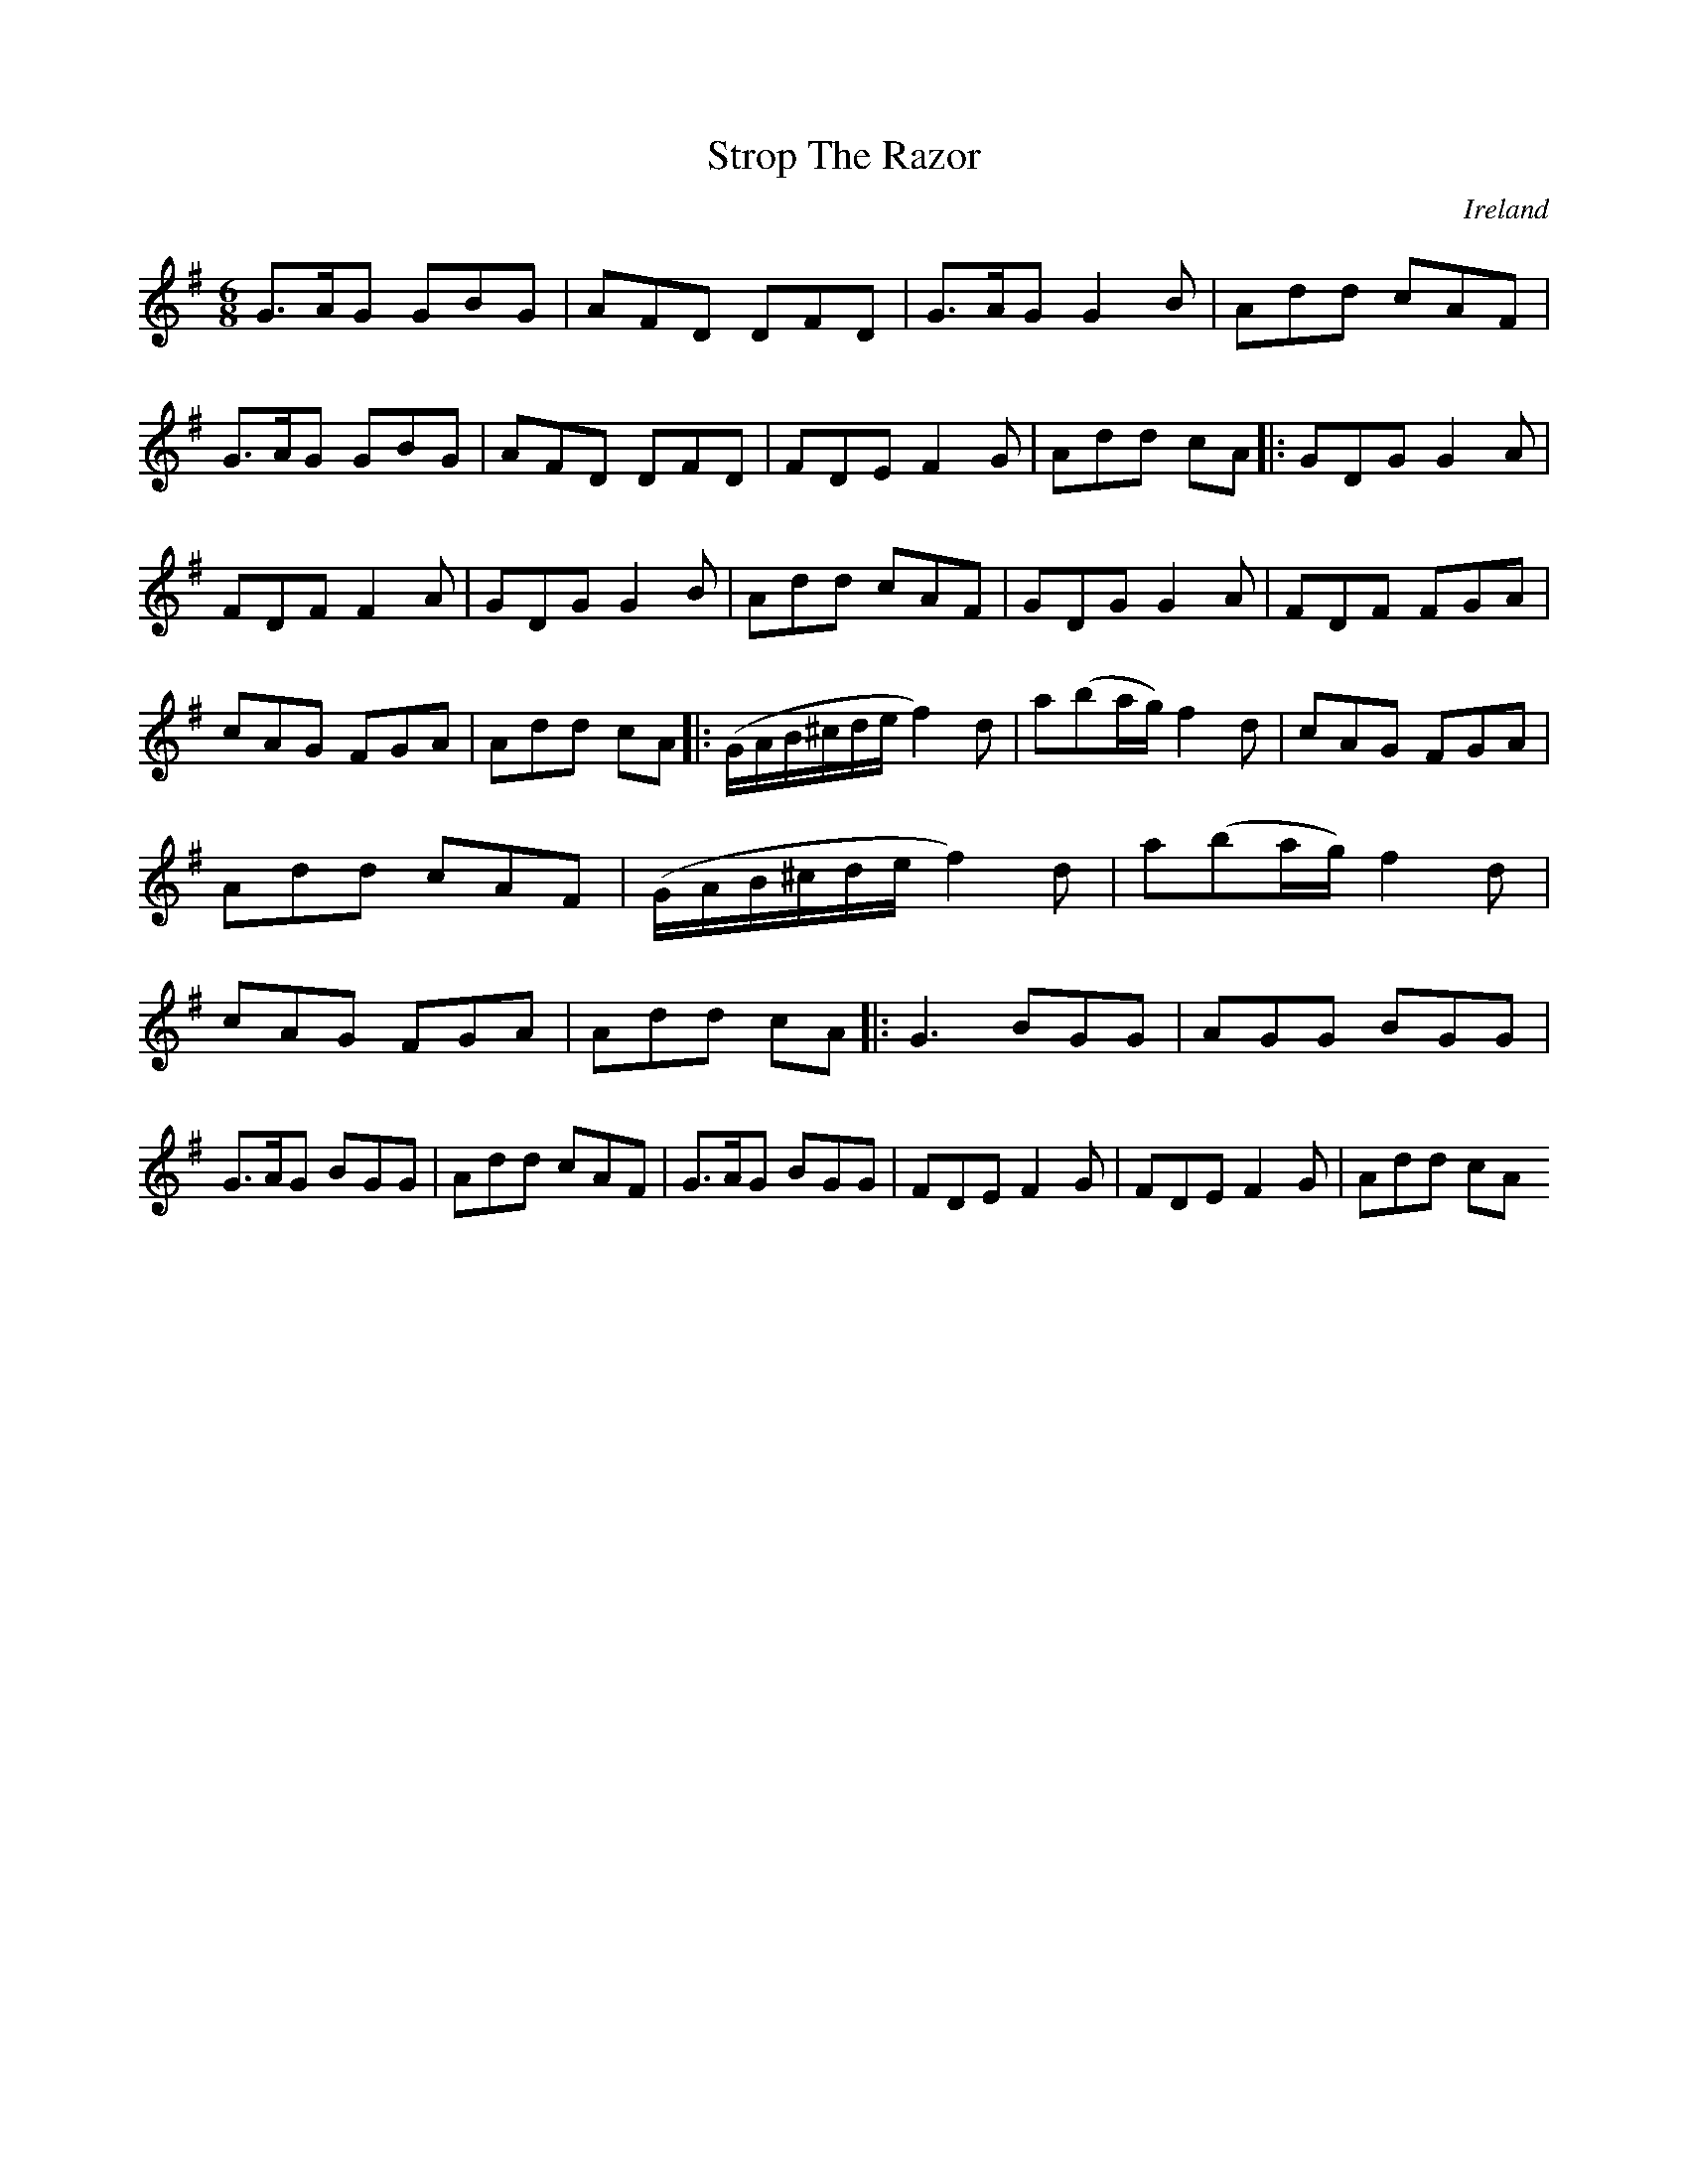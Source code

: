 X:285
T:Strop The Razor
N:2nd Setting
N:anon.
O:Ireland
B:Francis O'Neill: "The Dance Music of Ireland" (1907) no. 286
R:Double jig
Z:Transcribed by Frank Nordberg - http://www.musicaviva.com
N:Music Aviva - The Internet center for free sheet music downloads
M:6/8
L:1/8
K:G
G>AG GBG|AFD DFD|G>AG G2B|Add cAF|G>AG GBG|AFD DFD|FDE F2G|Add cA|:GDG G2A|FDF F2A|GDG G2B|Add cAF|GDG G2A|FDF FGA|cAG FGA|Add cA|:(G/A/B/^c/d/e/ f2)d|a(ba/g/) f2d|cAG FGA|Add cAF|\
(G/A/B/^c/d/e/ f2)d|a(ba/g/) f2d|cAG FGA|Add cA|:G3 BGG|AGG BGG|G>AG BGG|Add cAF|G>AG BGG|FDE F2G|FDE F2G|Add cA
